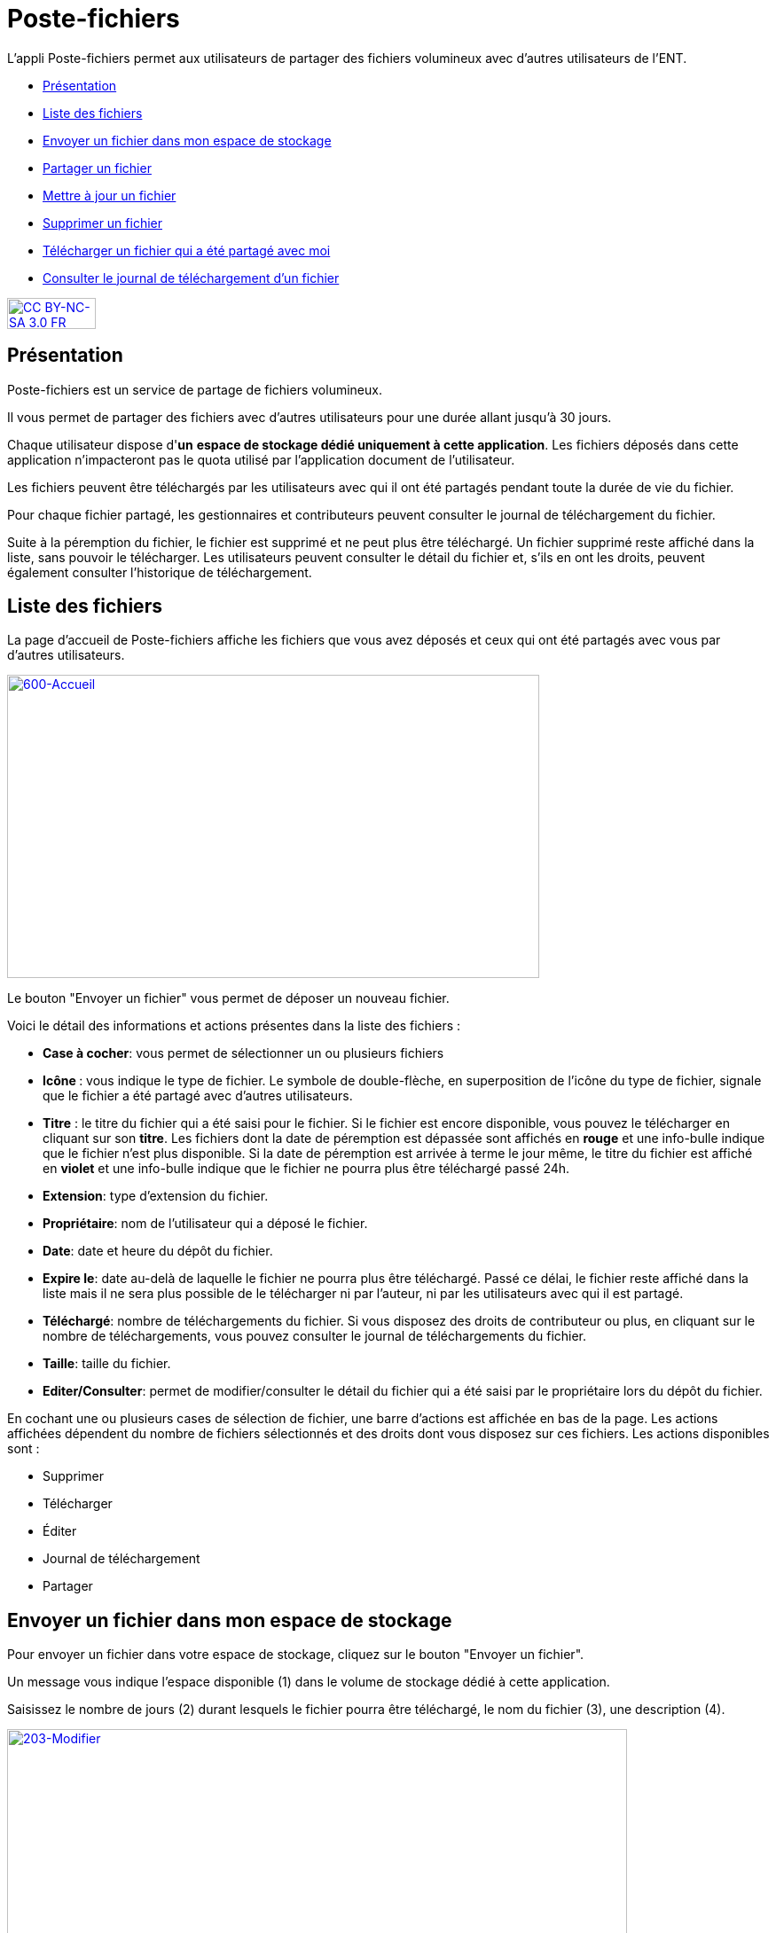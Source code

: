 [[poste-fichiers]]
= Poste-fichiers

L’appli Poste-fichiers permet aux utilisateurs de partager des fichiers
volumineux avec d’autres utilisateurs de l’ENT.

[[summary]]
* link:index.html?iframe=true#presentation[Présentation]
* link:index.html?iframe=true#cas-d-usage-1[Liste des fichiers]
* link:index.html?iframe=true#cas-d-usage-2[Envoyer un fichier dans mon
espace de stockage]
* link:index.html?iframe=true#cas-d-usage-3[Partager un fichier]
* link:index.html?iframe=true#cas-d-usage-4[Mettre à jour un fichier]
* link:index.html?iframe=true#cas-d-usage-5[Supprimer un fichier]
* link:index.html?iframe=true#cas-d-usage-6[Télécharger un fichier qui a
été partagé avec moi]
* link:index.html?iframe=true#cas-d-usage-7[Consulter le journal de
téléchargement d’un fichier]

http://creativecommons.org/licenses/by-nc-sa/3.0/fr/[image:../../wp-content/uploads/2015/03/CC-BY-NC-SA-3.0-FR-300x105.png[CC
BY-NC-SA 3.0 FR,width=100,height=35]]

[[presentation]]
== Présentation

Poste-fichiers est un service de partage de fichiers volumineux.

Il vous permet de partager des fichiers avec d’autres utilisateurs pour
une durée allant jusqu’à 30 jours.

Chaque utilisateur dispose d'**un** **espace de stockage dédié
uniquement à cette application**. Les fichiers déposés dans cette
application n'impacteront pas le quota utilisé par l'application
document de l'utilisateur.

Les fichiers peuvent être téléchargés par les utilisateurs avec qui il
ont été partagés pendant toute la durée de vie du fichier.

Pour chaque fichier partagé, les gestionnaires et contributeurs peuvent
consulter le journal de téléchargement du fichier.

Suite à la péremption du fichier, le fichier est supprimé et ne peut
plus être téléchargé. Un fichier supprimé reste affiché dans la liste,
sans pouvoir le télécharger. Les utilisateurs peuvent consulter le
détail du fichier et, s’ils en ont les droits, peuvent également
consulter l’historique de téléchargement.

[[cas-d-usage-1]]
== Liste des fichiers

La page d’accueil de Poste-fichiers affiche les fichiers que vous avez
déposés et ceux qui ont été partagés avec vous par d’autres
utilisateurs.

link:../../wp-content/uploads/2016/04/600-Accueil.png[image:../../wp-content/uploads/2016/04/600-Accueil.png[600-Accueil,width=600,height=342]]

Le bouton "Envoyer un fichier" vous permet de déposer un nouveau
fichier.

Voici le détail des informations et actions présentes dans la liste des
fichiers :

* **Case à cocher**: vous permet de sélectionner un ou plusieurs
fichiers
* **Icône **: vous indique le type de fichier. Le symbole de
double-flèche, en superposition de l’icône du type de fichier, signale
que le fichier a été partagé avec d’autres utilisateurs.
* *Titre* : le titre du fichier qui a été saisi pour le fichier. Si le
fichier est encore disponible, vous pouvez le télécharger en cliquant
sur son **titre**. Les fichiers dont la date de péremption est dépassée
sont affichés en *rouge* et une info-bulle indique que le fichier n’est
plus disponible. Si la date de péremption est arrivée à terme le jour
même, le titre du fichier est affiché en *violet* et une info-bulle
indique que le fichier ne pourra plus être téléchargé passé 24h.
* **Extension**: type d’extension du fichier.
* **Propriétaire**: nom de l’utilisateur qui a déposé le fichier.
* **Date**: date et heure du dépôt du fichier.
* **Expire le**: date au-delà de laquelle le fichier ne pourra plus être
téléchargé. Passé ce délai, le fichier reste affiché dans la liste mais
il ne sera plus possible de le télécharger ni par l’auteur, ni par les
utilisateurs avec qui il est partagé.
* **Téléchargé**: nombre de téléchargements du fichier. Si vous disposez
des droits de contributeur ou plus, en cliquant sur le nombre de
téléchargements, vous pouvez consulter le journal de téléchargements du
fichier.
* **Taille**: taille du fichier.
* **Editer/Consulter**: permet de modifier/consulter le détail du
fichier qui a été saisi par le propriétaire lors du dépôt du fichier.

En cochant une ou plusieurs cases de sélection de fichier, une barre
d’actions est affichée en bas de la page. Les actions affichées
dépendent du nombre de fichiers sélectionnés et des droits dont vous
disposez sur ces fichiers. Les actions disponibles sont :

* Supprimer
* Télécharger
* Éditer
* Journal de téléchargement
* Partager

[[cas-d-usage-2]]
== Envoyer un fichier dans mon espace de stockage

Pour envoyer un fichier dans votre espace de stockage, cliquez sur le
bouton "Envoyer un fichier".

Un message vous indique l'espace disponible (1) dans le volume de
stockage dédié à cette application.

Saisissez le nombre de jours (2) durant lesquels le fichier pourra être
téléchargé, le nom du fichier (3), une description (4).

link:../../wp-content/uploads/2016/04/203-Modifier.png[image:../../wp-content/uploads/2016/04/203-Modifier.png[203-Modifier,width=699,height=289]]

 

Cliquez sur le bouton
link:../../wp-content/uploads/2016/04/003-Deposer.png[image:../../wp-content/uploads/2016/04/003-Deposer.png[003-Deposer,width=88,height=32]] pour
sélectionner sur votre poste de travail le fichier à déposer.

Cliquez sur le bouton "Enregistrer" pour valider le dépôt du fichier
dans votre espace de stockage.

Durant le dépôt du fichier, une barre (1) affiche le pourcentage
d’avancement du téléchargement du fichier sélectionné dans votre espace
de stockage.

link:../../wp-content/uploads/2016/04/005-Deposer.png[image:../../wp-content/uploads/2016/04/005-Deposer.png[005-Deposer,width=620,height=371]]

[[cas-d-usage-3]]
== Partager un fichier

Pour partager un ou plusieurs fichiers avec d’autres utilisateurs,
cochez les cases des fichiers à partager (1) puis cliquez sur le bouton
"Partager" (2). +
link:../../wp-content/uploads/2016/04/101-Partager1.png[image:../../wp-content/uploads/2016/04/101-Partager1.png[101-Partager,width=619,height=316]]

Dans la fenêtre, vous pouvez donner aux utilisateurs de l’ENT différents
droits d'accès à votre fichier. Pour cela :

1.  Saisissez les premières lettres du nom de l’utilisateur ou du groupe
d’utilisateurs que vous recherchez.
2.  Sélectionnez le résultat.
3.  Cochez les cases correspondant aux droits que vous souhaitez leur
attribuer.

L’icône suivant signale que le fichier a été partagé avec d’autres
utilisateurs :
link:../../wp-content/uploads/2016/04/Double-flèche.png[image:../../wp-content/uploads/2016/04/Double-flèche.png[Double
flèche,width=18,height=18]] 

link:../../wp-content/uploads/2016/04/103-Partager.png[image:../../wp-content/uploads/2016/04/103-Partager.png[103-Partager,width=400 +
]Les droits de partage que vous pouvez attribuer aux utilisateurs sont
les suivants :

* *Lecteur* : l’utilisateur peut télécharger le fichier dans la limite
du délai d’expiration
* *Contribuer* : l’utilisateur peut consulter le journal de
téléchargement du fichier
* *Gestionnaire* : l’utilisateur peut modifier, supprimer ou partager le
fichier

[[cas-d-usage-4]]
== Mettre à jour un fichier

Pour modifier le titre, la description ou la date d’expiration d’un
fichier, vous devez cliquer sur le lien *Editer* (1) de la ligne d’un
fichier.

Vous pouvez également sélectionner le fichier à modifier en cochant la
case (2) située devant le titre, puis en cliquant sur le bouton
"Editer" (3).

link:../../wp-content/uploads/2016/04/201-Modifier1.png[image:../../wp-content/uploads/2016/04/201-Modifier1.png[201-Modifier,width=620,height=354]]Vous
pouvez modifier la durée de validité (1) du fichier dans la limite de 30
jours à partir de la date de dépôt du fichier dans votre espace de
stockage.

Modifiez le titre (2) ou la description (3) puis cliquez sur le bouton
"Enregistrer" (4) pour valider vos modifications.

link:../../wp-content/uploads/2016/04/203-Modifier1.png[image:../../wp-content/uploads/2016/04/203-Modifier1.png[203-Modifier,width=620,height=331]]

[[cas-d-usage-5]]
== Supprimer un fichier

Pour supprimer un fichier, vous devez sélectionner le fichier en cochant
la case (1) située devant le titre, puis cliquez sur le bouton
"Supprimer" (2).

link:../../wp-content/uploads/2016/04/301-Supprimer1.png[image:../../wp-content/uploads/2016/04/301-Supprimer1.png[301-Supprimer,width=618,height=352]]

[[cas-d-usage-6]]
== Télécharger un fichier qui a été partagé avec moi

Pour télécharger un fichier partagé avec moi, il suffit de cliquer sur
le nom du fichier (1). Vous pouvez également sélectionner le fichier à
télécharger en cochant la case (2) située devant le titre, puis en
cliquant sur le bouton "Télécharger" (3).

Vous pouvez trier la liste des fichiers en cliquant sur le nom d’une
colonne (4). +
link:../../wp-content/uploads/2016/04/401-Telecharger1.png[image:../../wp-content/uploads/2016/04/401-Telecharger1.png[401-Telecharger,width=619,height=353]]link:../../wp-content/uploads/2016/04/401-Telecharger.png[ +
]Les fichiers dont la date de péremption est atteinte peuvent toujours
être téléchargés le jour-même, mais ne seront plus disponibles dès le
lendemain. Dans ce cas, le titre du fichier est affiché en *violet* et
une info-bulle signale « Le téléchargement est arrivé à échéance, le
fichier sera supprimé dans les prochaines 24h».

Si la date de péremption a été dépassée le titre du fichier est affiché
en **rouge**. Le fichier reste affiché dans la liste mais ne peut plus
être téléchargé. Une infobulle indique « Téléchargement terminé, le
fichier volumineux n’est plus disponible ».

[[cas-d-usage-7]]
== Consulter le journal de téléchargement d’un fichier

Pour consulter le journal de téléchargement d’un fichier, vous devez
avoir les droits de contributeur. En cliquant sur le lien qui indique le
nombre de téléchargements (1), le journal de téléchargement est affiché.

Vous pouvez également sélectionner le fichier en cochant la case située
devant le nom du fichier (2) puis en cliquant sur le bouton "Journal de
téléchargement" (3). +
link:../../wp-content/uploads/2016/04/501-Historique1.png[image:../../wp-content/uploads/2016/04/501-Historique1.png[501-Historique,width=620,height=354]]

Le journal de téléchargement affiche la liste des utilisateurs (1) qui
ont téléchargé le fichier et indique la date du téléchargement (2). +
link:../../wp-content/uploads/2016/04/503-Historique1.png[image:../../wp-content/uploads/2016/04/503-Historique1.png[503-Historique,width=620,height=393]]

